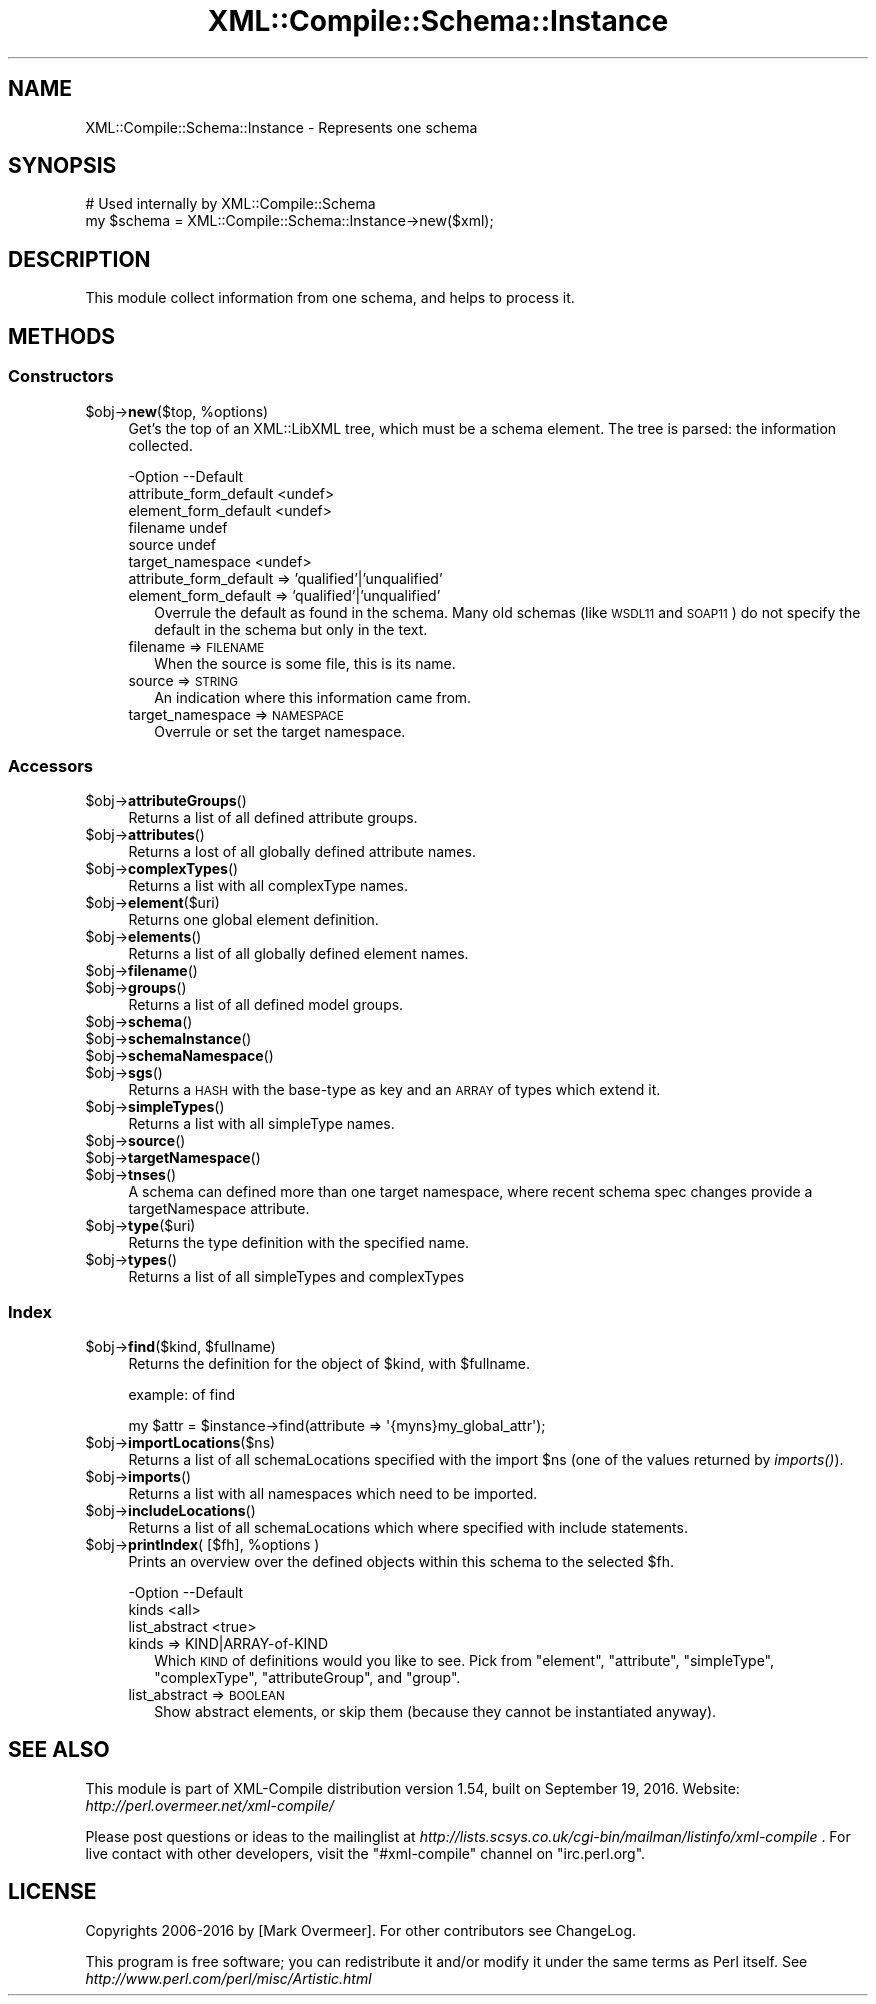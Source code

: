 .\" Automatically generated by Pod::Man 2.23 (Pod::Simple 3.14)
.\"
.\" Standard preamble:
.\" ========================================================================
.de Sp \" Vertical space (when we can't use .PP)
.if t .sp .5v
.if n .sp
..
.de Vb \" Begin verbatim text
.ft CW
.nf
.ne \\$1
..
.de Ve \" End verbatim text
.ft R
.fi
..
.\" Set up some character translations and predefined strings.  \*(-- will
.\" give an unbreakable dash, \*(PI will give pi, \*(L" will give a left
.\" double quote, and \*(R" will give a right double quote.  \*(C+ will
.\" give a nicer C++.  Capital omega is used to do unbreakable dashes and
.\" therefore won't be available.  \*(C` and \*(C' expand to `' in nroff,
.\" nothing in troff, for use with C<>.
.tr \(*W-
.ds C+ C\v'-.1v'\h'-1p'\s-2+\h'-1p'+\s0\v'.1v'\h'-1p'
.ie n \{\
.    ds -- \(*W-
.    ds PI pi
.    if (\n(.H=4u)&(1m=24u) .ds -- \(*W\h'-12u'\(*W\h'-12u'-\" diablo 10 pitch
.    if (\n(.H=4u)&(1m=20u) .ds -- \(*W\h'-12u'\(*W\h'-8u'-\"  diablo 12 pitch
.    ds L" ""
.    ds R" ""
.    ds C` ""
.    ds C' ""
'br\}
.el\{\
.    ds -- \|\(em\|
.    ds PI \(*p
.    ds L" ``
.    ds R" ''
'br\}
.\"
.\" Escape single quotes in literal strings from groff's Unicode transform.
.ie \n(.g .ds Aq \(aq
.el       .ds Aq '
.\"
.\" If the F register is turned on, we'll generate index entries on stderr for
.\" titles (.TH), headers (.SH), subsections (.SS), items (.Ip), and index
.\" entries marked with X<> in POD.  Of course, you'll have to process the
.\" output yourself in some meaningful fashion.
.ie \nF \{\
.    de IX
.    tm Index:\\$1\t\\n%\t"\\$2"
..
.    nr % 0
.    rr F
.\}
.el \{\
.    de IX
..
.\}
.\"
.\" Accent mark definitions (@(#)ms.acc 1.5 88/02/08 SMI; from UCB 4.2).
.\" Fear.  Run.  Save yourself.  No user-serviceable parts.
.    \" fudge factors for nroff and troff
.if n \{\
.    ds #H 0
.    ds #V .8m
.    ds #F .3m
.    ds #[ \f1
.    ds #] \fP
.\}
.if t \{\
.    ds #H ((1u-(\\\\n(.fu%2u))*.13m)
.    ds #V .6m
.    ds #F 0
.    ds #[ \&
.    ds #] \&
.\}
.    \" simple accents for nroff and troff
.if n \{\
.    ds ' \&
.    ds ` \&
.    ds ^ \&
.    ds , \&
.    ds ~ ~
.    ds /
.\}
.if t \{\
.    ds ' \\k:\h'-(\\n(.wu*8/10-\*(#H)'\'\h"|\\n:u"
.    ds ` \\k:\h'-(\\n(.wu*8/10-\*(#H)'\`\h'|\\n:u'
.    ds ^ \\k:\h'-(\\n(.wu*10/11-\*(#H)'^\h'|\\n:u'
.    ds , \\k:\h'-(\\n(.wu*8/10)',\h'|\\n:u'
.    ds ~ \\k:\h'-(\\n(.wu-\*(#H-.1m)'~\h'|\\n:u'
.    ds / \\k:\h'-(\\n(.wu*8/10-\*(#H)'\z\(sl\h'|\\n:u'
.\}
.    \" troff and (daisy-wheel) nroff accents
.ds : \\k:\h'-(\\n(.wu*8/10-\*(#H+.1m+\*(#F)'\v'-\*(#V'\z.\h'.2m+\*(#F'.\h'|\\n:u'\v'\*(#V'
.ds 8 \h'\*(#H'\(*b\h'-\*(#H'
.ds o \\k:\h'-(\\n(.wu+\w'\(de'u-\*(#H)/2u'\v'-.3n'\*(#[\z\(de\v'.3n'\h'|\\n:u'\*(#]
.ds d- \h'\*(#H'\(pd\h'-\w'~'u'\v'-.25m'\f2\(hy\fP\v'.25m'\h'-\*(#H'
.ds D- D\\k:\h'-\w'D'u'\v'-.11m'\z\(hy\v'.11m'\h'|\\n:u'
.ds th \*(#[\v'.3m'\s+1I\s-1\v'-.3m'\h'-(\w'I'u*2/3)'\s-1o\s+1\*(#]
.ds Th \*(#[\s+2I\s-2\h'-\w'I'u*3/5'\v'-.3m'o\v'.3m'\*(#]
.ds ae a\h'-(\w'a'u*4/10)'e
.ds Ae A\h'-(\w'A'u*4/10)'E
.    \" corrections for vroff
.if v .ds ~ \\k:\h'-(\\n(.wu*9/10-\*(#H)'\s-2\u~\d\s+2\h'|\\n:u'
.if v .ds ^ \\k:\h'-(\\n(.wu*10/11-\*(#H)'\v'-.4m'^\v'.4m'\h'|\\n:u'
.    \" for low resolution devices (crt and lpr)
.if \n(.H>23 .if \n(.V>19 \
\{\
.    ds : e
.    ds 8 ss
.    ds o a
.    ds d- d\h'-1'\(ga
.    ds D- D\h'-1'\(hy
.    ds th \o'bp'
.    ds Th \o'LP'
.    ds ae ae
.    ds Ae AE
.\}
.rm #[ #] #H #V #F C
.\" ========================================================================
.\"
.IX Title "XML::Compile::Schema::Instance 3"
.TH XML::Compile::Schema::Instance 3 "2016-09-19" "perl v5.12.3" "User Contributed Perl Documentation"
.\" For nroff, turn off justification.  Always turn off hyphenation; it makes
.\" way too many mistakes in technical documents.
.if n .ad l
.nh
.SH "NAME"
XML::Compile::Schema::Instance \- Represents one schema
.SH "SYNOPSIS"
.IX Header "SYNOPSIS"
.Vb 2
\& # Used internally by XML::Compile::Schema
\& my $schema = XML::Compile::Schema::Instance\->new($xml);
.Ve
.SH "DESCRIPTION"
.IX Header "DESCRIPTION"
This module collect information from one schema, and helps to
process it.
.SH "METHODS"
.IX Header "METHODS"
.SS "Constructors"
.IX Subsection "Constructors"
.ie n .IP "$obj\->\fBnew\fR($top, %options)" 4
.el .IP "\f(CW$obj\fR\->\fBnew\fR($top, \f(CW%options\fR)" 4
.IX Item "$obj->new($top, %options)"
Get's the top of an XML::LibXML tree, which must be a schema element.
The tree is parsed: the information collected.
.Sp
.Vb 6
\& \-Option                \-\-Default
\&  attribute_form_default  <undef>
\&  element_form_default    <undef>
\&  filename                undef
\&  source                  undef
\&  target_namespace        <undef>
.Ve
.RS 4
.IP "attribute_form_default => 'qualified'|'unqualified'" 2
.IX Item "attribute_form_default => 'qualified'|'unqualified'"
.PD 0
.IP "element_form_default => 'qualified'|'unqualified'" 2
.IX Item "element_form_default => 'qualified'|'unqualified'"
.PD
Overrule the default as found in the schema.  Many old schemas (like
\&\s-1WSDL11\s0 and \s-1SOAP11\s0) do not specify the default in the schema but only
in the text.
.IP "filename => \s-1FILENAME\s0" 2
.IX Item "filename => FILENAME"
When the source is some file, this is its name.
.IP "source => \s-1STRING\s0" 2
.IX Item "source => STRING"
An indication where this information came from.
.IP "target_namespace => \s-1NAMESPACE\s0" 2
.IX Item "target_namespace => NAMESPACE"
Overrule or set the target namespace.
.RE
.RS 4
.RE
.SS "Accessors"
.IX Subsection "Accessors"
.ie n .IP "$obj\->\fBattributeGroups\fR()" 4
.el .IP "\f(CW$obj\fR\->\fBattributeGroups\fR()" 4
.IX Item "$obj->attributeGroups()"
Returns a list of all defined attribute groups.
.ie n .IP "$obj\->\fBattributes\fR()" 4
.el .IP "\f(CW$obj\fR\->\fBattributes\fR()" 4
.IX Item "$obj->attributes()"
Returns a lost of all globally defined attribute names.
.ie n .IP "$obj\->\fBcomplexTypes\fR()" 4
.el .IP "\f(CW$obj\fR\->\fBcomplexTypes\fR()" 4
.IX Item "$obj->complexTypes()"
Returns a list with all complexType names.
.ie n .IP "$obj\->\fBelement\fR($uri)" 4
.el .IP "\f(CW$obj\fR\->\fBelement\fR($uri)" 4
.IX Item "$obj->element($uri)"
Returns one global element definition.
.ie n .IP "$obj\->\fBelements\fR()" 4
.el .IP "\f(CW$obj\fR\->\fBelements\fR()" 4
.IX Item "$obj->elements()"
Returns a list of all globally defined element names.
.ie n .IP "$obj\->\fBfilename\fR()" 4
.el .IP "\f(CW$obj\fR\->\fBfilename\fR()" 4
.IX Item "$obj->filename()"
.PD 0
.ie n .IP "$obj\->\fBgroups\fR()" 4
.el .IP "\f(CW$obj\fR\->\fBgroups\fR()" 4
.IX Item "$obj->groups()"
.PD
Returns a list of all defined model groups.
.ie n .IP "$obj\->\fBschema\fR()" 4
.el .IP "\f(CW$obj\fR\->\fBschema\fR()" 4
.IX Item "$obj->schema()"
.PD 0
.ie n .IP "$obj\->\fBschemaInstance\fR()" 4
.el .IP "\f(CW$obj\fR\->\fBschemaInstance\fR()" 4
.IX Item "$obj->schemaInstance()"
.ie n .IP "$obj\->\fBschemaNamespace\fR()" 4
.el .IP "\f(CW$obj\fR\->\fBschemaNamespace\fR()" 4
.IX Item "$obj->schemaNamespace()"
.ie n .IP "$obj\->\fBsgs\fR()" 4
.el .IP "\f(CW$obj\fR\->\fBsgs\fR()" 4
.IX Item "$obj->sgs()"
.PD
Returns a \s-1HASH\s0 with the base-type as key and an \s-1ARRAY\s0 of types
which extend it.
.ie n .IP "$obj\->\fBsimpleTypes\fR()" 4
.el .IP "\f(CW$obj\fR\->\fBsimpleTypes\fR()" 4
.IX Item "$obj->simpleTypes()"
Returns a list with all simpleType names.
.ie n .IP "$obj\->\fBsource\fR()" 4
.el .IP "\f(CW$obj\fR\->\fBsource\fR()" 4
.IX Item "$obj->source()"
.PD 0
.ie n .IP "$obj\->\fBtargetNamespace\fR()" 4
.el .IP "\f(CW$obj\fR\->\fBtargetNamespace\fR()" 4
.IX Item "$obj->targetNamespace()"
.ie n .IP "$obj\->\fBtnses\fR()" 4
.el .IP "\f(CW$obj\fR\->\fBtnses\fR()" 4
.IX Item "$obj->tnses()"
.PD
A schema can defined more than one target namespace, where recent
schema spec changes provide a targetNamespace attribute.
.ie n .IP "$obj\->\fBtype\fR($uri)" 4
.el .IP "\f(CW$obj\fR\->\fBtype\fR($uri)" 4
.IX Item "$obj->type($uri)"
Returns the type definition with the specified name.
.ie n .IP "$obj\->\fBtypes\fR()" 4
.el .IP "\f(CW$obj\fR\->\fBtypes\fR()" 4
.IX Item "$obj->types()"
Returns a list of all simpleTypes and complexTypes
.SS "Index"
.IX Subsection "Index"
.ie n .IP "$obj\->\fBfind\fR($kind, $fullname)" 4
.el .IP "\f(CW$obj\fR\->\fBfind\fR($kind, \f(CW$fullname\fR)" 4
.IX Item "$obj->find($kind, $fullname)"
Returns the definition for the object of \f(CW$kind\fR, with \f(CW$fullname\fR.
.Sp
example: of find
.Sp
.Vb 1
\&  my $attr = $instance\->find(attribute => \*(Aq{myns}my_global_attr\*(Aq);
.Ve
.ie n .IP "$obj\->\fBimportLocations\fR($ns)" 4
.el .IP "\f(CW$obj\fR\->\fBimportLocations\fR($ns)" 4
.IX Item "$obj->importLocations($ns)"
Returns a list of all schemaLocations specified with the import \f(CW$ns\fR
(one of the values returned by \fIimports()\fR).
.ie n .IP "$obj\->\fBimports\fR()" 4
.el .IP "\f(CW$obj\fR\->\fBimports\fR()" 4
.IX Item "$obj->imports()"
Returns a list with all namespaces which need to be imported.
.ie n .IP "$obj\->\fBincludeLocations\fR()" 4
.el .IP "\f(CW$obj\fR\->\fBincludeLocations\fR()" 4
.IX Item "$obj->includeLocations()"
Returns a list of all schemaLocations which where specified with include
statements.
.ie n .IP "$obj\->\fBprintIndex\fR( [$fh], %options )" 4
.el .IP "\f(CW$obj\fR\->\fBprintIndex\fR( [$fh], \f(CW%options\fR )" 4
.IX Item "$obj->printIndex( [$fh], %options )"
Prints an overview over the defined objects within this schema to the
selected \f(CW$fh\fR.
.Sp
.Vb 3
\& \-Option       \-\-Default
\&  kinds          <all>
\&  list_abstract  <true>
.Ve
.RS 4
.IP "kinds => KIND|ARRAY\-of\-KIND" 2
.IX Item "kinds => KIND|ARRAY-of-KIND"
Which \s-1KIND\s0 of definitions would you like to see.  Pick from
\&\f(CW\*(C`element\*(C'\fR, \f(CW\*(C`attribute\*(C'\fR, \f(CW\*(C`simpleType\*(C'\fR, \f(CW\*(C`complexType\*(C'\fR, \f(CW\*(C`attributeGroup\*(C'\fR,
and \f(CW\*(C`group\*(C'\fR.
.IP "list_abstract => \s-1BOOLEAN\s0" 2
.IX Item "list_abstract => BOOLEAN"
Show abstract elements, or skip them (because they cannot be instantiated
anyway).
.RE
.RS 4
.RE
.SH "SEE ALSO"
.IX Header "SEE ALSO"
This module is part of XML-Compile distribution version 1.54,
built on September 19, 2016. Website: \fIhttp://perl.overmeer.net/xml\-compile/\fR
.PP
Please post questions or ideas to the mailinglist at
\&\fIhttp://lists.scsys.co.uk/cgi\-bin/mailman/listinfo/xml\-compile\fR .
For live contact with other developers, visit the \f(CW\*(C`#xml\-compile\*(C'\fR channel
on \f(CW\*(C`irc.perl.org\*(C'\fR.
.SH "LICENSE"
.IX Header "LICENSE"
Copyrights 2006\-2016 by [Mark Overmeer]. For other contributors see ChangeLog.
.PP
This program is free software; you can redistribute it and/or modify it
under the same terms as Perl itself.
See \fIhttp://www.perl.com/perl/misc/Artistic.html\fR
